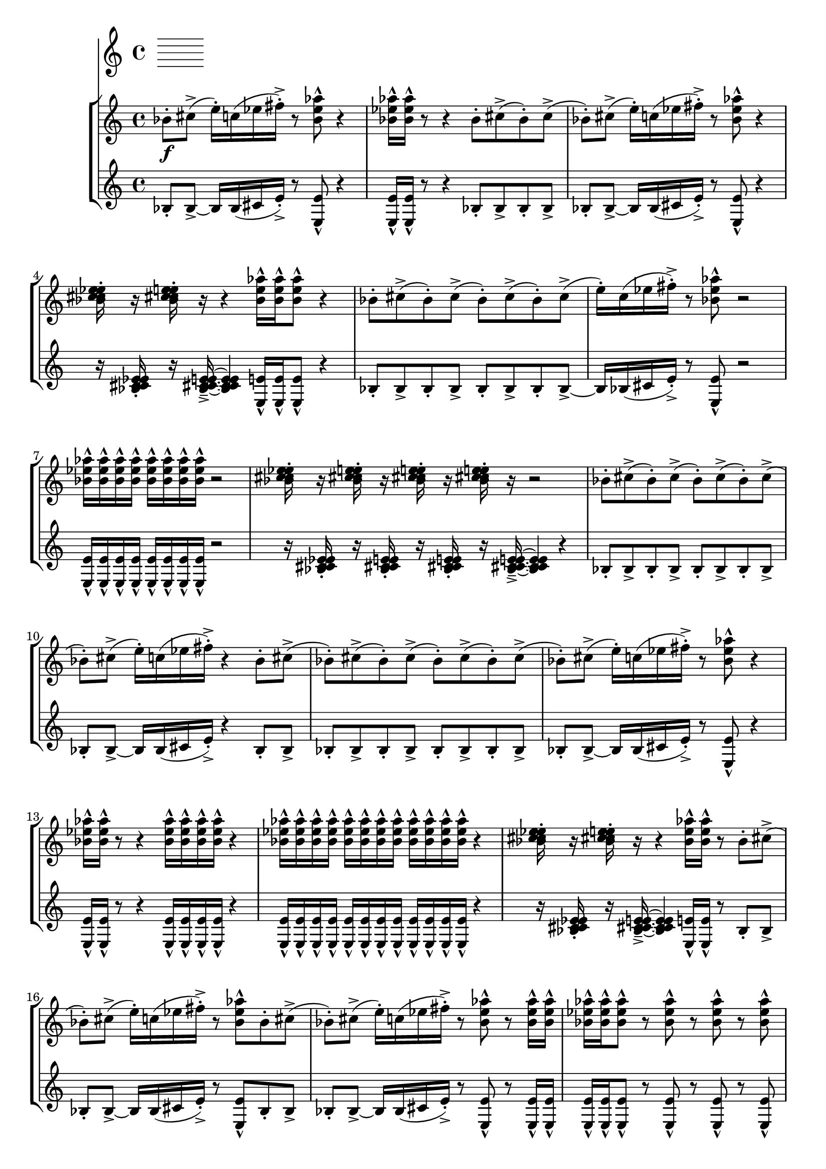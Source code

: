 %! abjad.LilyPondFile._get_format_pieces()
\version "2.22.1"
%! abjad.LilyPondFile._get_format_pieces()
\language "english"

%! abjad.LilyPondFile._get_formatted_blocks()
\score
%! abjad.LilyPondFile._get_formatted_blocks()
{
    \context Score = ""
    <<
        \context Staff = "Flute"
        {
        }
        \context StaffGroup = ""
        <<
            \context Staff = "Piano 1"
            {
                \time 4/4
                bf'8
                \f
                - \staccato
                cs''8
                - \accent
                (
                e''16
                - \staccato
                )
                c''16
                (
                ef''16
                fs''16
                - \staccato
                - \accent
                )
                r8
                <bf' ef'' af''>8
                - \marcato
                r4
                <bf' ef'' af''>16
                - \marcato
                <bf' ef'' af''>16
                - \marcato
                r8
                r4
                bf'8
                - \staccato
                cs''8
                - \accent
                (
                bf'8
                - \staccato
                )
                cs''8
                - \accent
                (
                bf'8
                - \staccato
                )
                cs''8
                - \accent
                (
                e''16
                - \staccato
                )
                c''16
                (
                ef''16
                fs''16
                - \staccato
                - \accent
                )
                r8
                <bf' ef'' af''>8
                - \marcato
                r4
                <bf' c'' cs'' ef'' e''>16
                - \staccato
                r16
                <bf' c'' cs'' ef'' e''>16
                - \staccato
                r16
                r4
                <bf' ef'' af''>16
                - \marcato
                <bf' ef'' af''>16
                - \marcato
                <bf' ef'' af''>8
                - \marcato
                r4
                bf'8
                - \staccato
                cs''8
                - \accent
                (
                bf'8
                - \staccato
                )
                cs''8
                - \accent
                (
                bf'8
                - \staccato
                )
                cs''8
                - \accent
                (
                bf'8
                - \staccato
                )
                cs''8
                - \accent
                (
                e''16
                - \staccato
                )
                c''16
                (
                ef''16
                fs''16
                - \staccato
                - \accent
                )
                r8
                <bf' ef'' af''>8
                - \marcato
                r2
                <bf' ef'' af''>16
                - \marcato
                <bf' ef'' af''>16
                - \marcato
                <bf' ef'' af''>16
                - \marcato
                <bf' ef'' af''>16
                - \marcato
                <bf' ef'' af''>16
                - \marcato
                <bf' ef'' af''>16
                - \marcato
                <bf' ef'' af''>16
                - \marcato
                <bf' ef'' af''>16
                - \marcato
                r2
                <bf' c'' cs'' ef'' e''>16
                - \staccato
                r16
                <bf' c'' cs'' ef'' e''>16
                - \staccato
                r16
                <bf' c'' cs'' ef'' e''>16
                - \staccato
                r16
                <bf' c'' cs'' ef'' e''>16
                - \staccato
                r16
                r2
                bf'8
                - \staccato
                cs''8
                - \accent
                (
                bf'8
                - \staccato
                )
                cs''8
                - \accent
                (
                bf'8
                - \staccato
                )
                cs''8
                - \accent
                (
                bf'8
                - \staccato
                )
                cs''8
                - \accent
                (
                bf'8
                - \staccato
                )
                cs''8
                - \accent
                (
                e''16
                - \staccato
                )
                c''16
                (
                ef''16
                fs''16
                - \staccato
                - \accent
                )
                r4
                bf'8
                - \staccato
                cs''8
                - \accent
                (
                bf'8
                - \staccato
                )
                cs''8
                - \accent
                (
                bf'8
                - \staccato
                )
                cs''8
                - \accent
                (
                bf'8
                - \staccato
                )
                cs''8
                - \accent
                (
                bf'8
                - \staccato
                )
                cs''8
                - \accent
                (
                bf'8
                - \staccato
                )
                cs''8
                - \accent
                (
                e''16
                - \staccato
                )
                c''16
                (
                ef''16
                fs''16
                - \staccato
                - \accent
                )
                r8
                <bf' ef'' af''>8
                - \marcato
                r4
                <bf' ef'' af''>16
                - \marcato
                <bf' ef'' af''>16
                - \marcato
                r8
                r4
                <bf' ef'' af''>16
                - \marcato
                <bf' ef'' af''>16
                - \marcato
                <bf' ef'' af''>16
                - \marcato
                <bf' ef'' af''>16
                - \marcato
                r4
                <bf' ef'' af''>16
                - \marcato
                <bf' ef'' af''>16
                - \marcato
                <bf' ef'' af''>16
                - \marcato
                <bf' ef'' af''>16
                - \marcato
                <bf' ef'' af''>16
                - \marcato
                <bf' ef'' af''>16
                - \marcato
                <bf' ef'' af''>16
                - \marcato
                <bf' ef'' af''>16
                - \marcato
                <bf' ef'' af''>16
                - \marcato
                <bf' ef'' af''>16
                - \marcato
                <bf' ef'' af''>16
                - \marcato
                <bf' ef'' af''>16
                - \marcato
                r4
                <bf' c'' cs'' ef'' e''>16
                - \staccato
                r16
                <bf' c'' cs'' ef'' e''>16
                - \staccato
                r16
                r4
                <bf' ef'' af''>16
                - \marcato
                <bf' ef'' af''>16
                - \marcato
                r8
                bf'8
                - \staccato
                cs''8
                - \accent
                (
                bf'8
                - \staccato
                )
                cs''8
                - \accent
                (
                e''16
                - \staccato
                )
                c''16
                (
                ef''16
                fs''16
                - \staccato
                - \accent
                )
                r8
                <bf' ef'' af''>8
                - \marcato
                bf'8
                - \staccato
                cs''8
                - \accent
                (
                bf'8
                - \staccato
                )
                cs''8
                - \accent
                (
                e''16
                - \staccato
                )
                c''16
                (
                ef''16
                fs''16
                - \staccato
                - \accent
                )
                r8
                <bf' ef'' af''>8
                - \marcato
                r8
                <bf' ef'' af''>16
                - \marcato
                <bf' ef'' af''>16
                - \marcato
                <bf' ef'' af''>16
                - \marcato
                <bf' ef'' af''>16
                - \marcato
                <bf' ef'' af''>8
                - \marcato
                r8
                <bf' ef'' af''>8
                - \marcato
                r8
                <bf' ef'' af''>8
                - \marcato
                r8
                <bf' ef'' af''>8
                - \marcato
                <bf' ef'' af''>16
                - \marcato
                <bf' ef'' af''>16
                - \marcato
                <bf' ef'' af''>16
                - \marcato
                <bf' ef'' af''>16
                - \marcato
                <bf' ef'' af''>16
                - \marcato
                <bf' ef'' af''>16
                - \marcato
                <bf' ef'' af''>16
                - \marcato
                <bf' ef'' af''>16
                - \marcato
                <bf' ef'' af''>16
                - \marcato
                <bf' ef'' af''>16
                - \marcato
                <bf' ef'' af''>16
                - \marcato
                <bf' ef'' af''>16
                - \marcato
                <bf' ef'' af''>16
                - \marcato
                <bf' ef'' af''>16
                - \marcato
                <bf' ef'' af''>16
                - \marcato
                <bf' ef'' af''>16
                - \marcato
                <bf' ef'' af''>16
                - \marcato
                <bf' ef'' af''>16
                - \marcato
                <bf' ef'' af''>16
                - \marcato
                <bf' ef'' af''>16
                - \marcato
                <bf' ef'' af''>16
                - \marcato
                <bf' ef'' af''>16
                - \marcato
                <bf' ef'' af''>16
                - \marcato
                <bf' ef'' af''>16
                - \marcato
                <bf' ef'' af''>16
                - \marcato
                <bf' ef'' af''>16
                - \marcato
                <bf' ef'' af''>16
                - \marcato
                <bf' ef'' af''>16
                - \marcato
                <bf' ef'' af''>16
                - \marcato
                <bf' ef'' af''>16
                - \marcato
                <bf' ef'' af''>16
                - \marcato
                <bf' ef'' af''>16
                - \marcato
            }
            \context Staff = "Piano 2"
            {
                \time 4/4
                bf8
                - \staccato
                bf8
                - \accent
                ~
                bf16
                bf16
                (
                cs'16
                e'16
                - \staccato
                - \accent
                )
                r8
                <e e'>8
                - \marcato
                r4
                <e e'>16
                - \marcato
                <e e'>16
                - \marcato
                r8
                r4
                bf8
                - \staccato
                bf8
                - \accent
                bf8
                - \staccato
                bf8
                - \accent
                bf8
                - \staccato
                bf8
                - \accent
                ~
                bf16
                bf16
                (
                cs'16
                e'16
                - \staccato
                - \accent
                )
                r8
                <e e'>8
                - \marcato
                r4
                r16
                <bf c' cs' ef' e'>16
                - \staccato
                r16
                <bf c' cs' ef' e'>16
                - \tenuto
                - \accent
                ~
                <bf c' cs' ef' e'>4
                <e e'>16
                - \marcato
                <e e'>16
                - \marcato
                <e e'>8
                - \marcato
                r4
                bf8
                - \staccato
                bf8
                - \accent
                bf8
                - \staccato
                bf8
                - \accent
                bf8
                - \staccato
                bf8
                - \accent
                bf8
                - \staccato
                bf8
                - \accent
                ~
                bf16
                bf16
                (
                cs'16
                e'16
                - \staccato
                - \accent
                )
                r8
                <e e'>8
                - \marcato
                r2
                <e e'>16
                - \marcato
                <e e'>16
                - \marcato
                <e e'>16
                - \marcato
                <e e'>16
                - \marcato
                <e e'>16
                - \marcato
                <e e'>16
                - \marcato
                <e e'>16
                - \marcato
                <e e'>16
                - \marcato
                r2
                r16
                <bf c' cs' ef' e'>16
                - \staccato
                r16
                <bf c' cs' ef' e'>16
                - \staccato
                r16
                <bf c' cs' ef' e'>16
                - \staccato
                r16
                <bf c' cs' ef' e'>16
                - \tenuto
                - \accent
                ~
                <bf c' cs' ef' e'>4
                r4
                bf8
                - \staccato
                bf8
                - \accent
                bf8
                - \staccato
                bf8
                - \accent
                bf8
                - \staccato
                bf8
                - \accent
                bf8
                - \staccato
                bf8
                - \accent
                bf8
                - \staccato
                bf8
                - \accent
                ~
                bf16
                bf16
                (
                cs'16
                e'16
                - \staccato
                - \accent
                )
                r4
                bf8
                - \staccato
                bf8
                - \accent
                bf8
                - \staccato
                bf8
                - \accent
                bf8
                - \staccato
                bf8
                - \accent
                bf8
                - \staccato
                bf8
                - \accent
                bf8
                - \staccato
                bf8
                - \accent
                bf8
                - \staccato
                bf8
                - \accent
                ~
                bf16
                bf16
                (
                cs'16
                e'16
                - \staccato
                - \accent
                )
                r8
                <e e'>8
                - \marcato
                r4
                <e e'>16
                - \marcato
                <e e'>16
                - \marcato
                r8
                r4
                <e e'>16
                - \marcato
                <e e'>16
                - \marcato
                <e e'>16
                - \marcato
                <e e'>16
                - \marcato
                r4
                <e e'>16
                - \marcato
                <e e'>16
                - \marcato
                <e e'>16
                - \marcato
                <e e'>16
                - \marcato
                <e e'>16
                - \marcato
                <e e'>16
                - \marcato
                <e e'>16
                - \marcato
                <e e'>16
                - \marcato
                <e e'>16
                - \marcato
                <e e'>16
                - \marcato
                <e e'>16
                - \marcato
                <e e'>16
                - \marcato
                r4
                r16
                <bf c' cs' ef' e'>16
                - \staccato
                r16
                <bf c' cs' ef' e'>16
                - \tenuto
                - \accent
                ~
                <bf c' cs' ef' e'>4
                <e e'>16
                - \marcato
                <e e'>16
                - \marcato
                r8
                bf8
                - \staccato
                bf8
                - \accent
                bf8
                - \staccato
                bf8
                - \accent
                ~
                bf16
                bf16
                (
                cs'16
                e'16
                - \staccato
                - \accent
                )
                r8
                <e e'>8
                - \marcato
                bf8
                - \staccato
                bf8
                - \accent
                bf8
                - \staccato
                bf8
                - \accent
                ~
                bf16
                bf16
                (
                cs'16
                e'16
                - \staccato
                - \accent
                )
                r8
                <e e'>8
                - \marcato
                r8
                <e e'>16
                - \marcato
                <e e'>16
                - \marcato
                <e e'>16
                - \marcato
                <e e'>16
                - \marcato
                <e e'>8
                - \marcato
                r8
                <e e'>8
                - \marcato
                r8
                <e e'>8
                - \marcato
                r8
                <e e'>8
                - \marcato
                <e e'>16
                - \marcato
                <e e'>16
                - \marcato
                <e e'>16
                - \marcato
                <e e'>16
                - \marcato
                <e e'>16
                - \marcato
                <e e'>16
                - \marcato
                <e e'>16
                - \marcato
                <e e'>16
                - \marcato
                <e e'>16
                - \marcato
                <e e'>16
                - \marcato
                <e e'>16
                - \marcato
                <e e'>16
                - \marcato
                <e e'>16
                - \marcato
                <e e'>16
                - \marcato
                <e e'>16
                - \marcato
                <e e'>16
                - \marcato
                <e e'>16
                - \marcato
                <e e'>16
                - \marcato
                <e e'>16
                - \marcato
                <e e'>16
                - \marcato
                <e e'>16
                - \marcato
                <e e'>16
                - \marcato
                <e e'>16
                - \marcato
                <e e'>16
                - \marcato
                <e e'>16
                - \marcato
                <e e'>16
                - \marcato
                <e e'>16
                - \marcato
                <e e'>16
                - \marcato
                <e e'>16
                - \marcato
                <e e'>16
                - \marcato
                <e e'>16
                - \marcato
                <e e'>16
                - \marcato
            }
        >>
    >>
%! abjad.LilyPondFile._get_formatted_blocks()
}